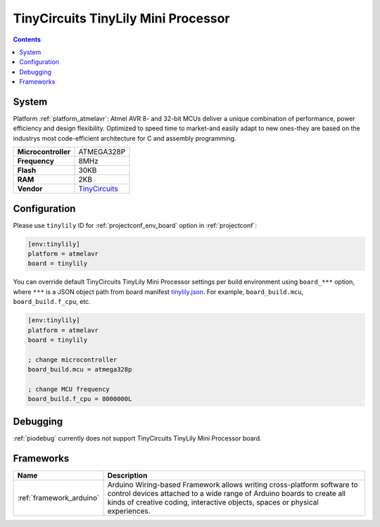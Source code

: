 ..  Copyright (c) 2014-present PlatformIO <contact@platformio.org>
    Licensed under the Apache License, Version 2.0 (the "License");
    you may not use this file except in compliance with the License.
    You may obtain a copy of the License at
       http://www.apache.org/licenses/LICENSE-2.0
    Unless required by applicable law or agreed to in writing, software
    distributed under the License is distributed on an "AS IS" BASIS,
    WITHOUT WARRANTIES OR CONDITIONS OF ANY KIND, either express or implied.
    See the License for the specific language governing permissions and
    limitations under the License.

.. _board_atmelavr_tinylily:

TinyCircuits TinyLily Mini Processor
====================================

.. contents::

System
------

Platform :ref:`platform_atmelavr`: Atmel AVR 8- and 32-bit MCUs deliver a unique combination of performance, power efficiency and design flexibility. Optimized to speed time to market-and easily adapt to new ones-they are based on the industrys most code-efficient architecture for C and assembly programming.

.. list-table::

  * - **Microcontroller**
    - ATMEGA328P
  * - **Frequency**
    - 8MHz
  * - **Flash**
    - 30KB
  * - **RAM**
    - 2KB
  * - **Vendor**
    - `TinyCircuits <https://tiny-circuits.com/tiny-lily-mini-processor.html?utm_source=platformio&utm_medium=docs>`__


Configuration
-------------

Please use ``tinylily`` ID for :ref:`projectconf_env_board` option in :ref:`projectconf`:

.. code-block:: ini

  [env:tinylily]
  platform = atmelavr
  board = tinylily

You can override default TinyCircuits TinyLily Mini Processor settings per build environment using
``board_***`` option, where ``***`` is a JSON object path from
board manifest `tinylily.json <https://github.com/platformio/platform-atmelavr/blob/master/boards/tinylily.json>`_. For example,
``board_build.mcu``, ``board_build.f_cpu``, etc.

.. code-block:: ini

  [env:tinylily]
  platform = atmelavr
  board = tinylily

  ; change microcontroller
  board_build.mcu = atmega328p

  ; change MCU frequency
  board_build.f_cpu = 8000000L

Debugging
---------
:ref:`piodebug` currently does not support TinyCircuits TinyLily Mini Processor board.

Frameworks
----------
.. list-table::
    :header-rows:  1

    * - Name
      - Description

    * - :ref:`framework_arduino`
      - Arduino Wiring-based Framework allows writing cross-platform software to control devices attached to a wide range of Arduino boards to create all kinds of creative coding, interactive objects, spaces or physical experiences.